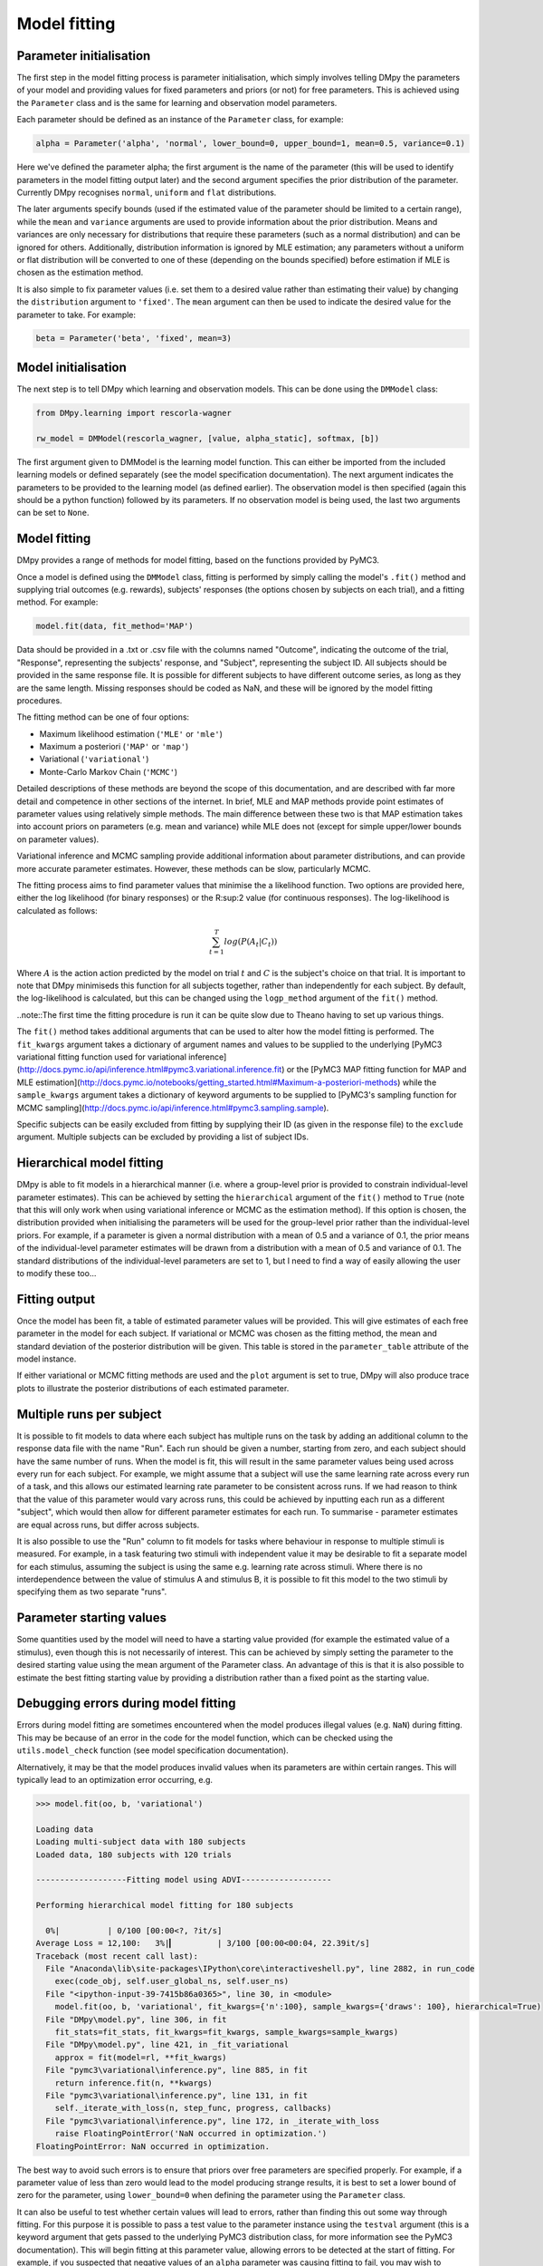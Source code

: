 Model fitting
"""""""""""""

Parameter initialisation
------------------------

The first step in the model fitting process is parameter initialisation, which simply involves telling DMpy the parameters of your model and providing values for fixed parameters and priors (or not) for free parameters. This is achieved using the ``Parameter`` class and is the same for learning and observation model parameters.

Each parameter should be defined as an instance of the ``Parameter`` class, for example:

.. code-block:: python

        alpha = Parameter('alpha', 'normal', lower_bound=0, upper_bound=1, mean=0.5, variance=0.1)

Here we've defined the parameter alpha; the first argument is the name of the parameter (this will be used to identify parameters in the model fitting output later) and the second argument specifies the prior distribution of the parameter. Currently DMpy recognises ``normal``, ``uniform`` and ``flat`` distributions.

The later arguments specify bounds (used if the estimated value of the parameter should be limited to a certain range), while the ``mean`` and ``variance`` arguments are used to provide information about the prior distribution. Means and variances are only necessary for distributions that require these parameters (such as a normal distribution) and can be ignored for others. Additionally, distribution information is ignored by MLE estimation; any parameters without a uniform or flat distribution will be converted to one of these (depending on the bounds specified) before estimation if MLE is chosen as the estimation method.

It is also simple to fix parameter values (i.e. set them to a desired value rather than estimating their value) by changing the ``distribution`` argument to ``'fixed'``. The ``mean`` argument can then be used to indicate the desired value for the parameter to take. For example:

.. code-block:: python

        beta = Parameter('beta', 'fixed', mean=3)


Model initialisation
--------------------

The next step is to tell DMpy which learning and observation models. This can be done using the ``DMModel`` class:

.. code-block:: python

    from DMpy.learning import rescorla-wagner

    rw_model = DMModel(rescorla_wagner, [value, alpha_static], softmax, [b])

The first argument given to DMModel is the learning model function. This can either be imported from the included learning models or defined separately (see the model specification documentation). The next argument indicates the parameters to be provided to the learning model (as defined earlier). The observation model is then specified (again this should be a python function) followed by its parameters. If no observation model is being used, the last two arguments can be set to ``None``.


Model fitting
-------------

DMpy provides a range of methods for model fitting, based on the functions provided by PyMC3.

Once a model is defined using the ``DMModel`` class, fitting is performed by simply calling the model's ``.fit()`` method and supplying trial outcomes (e.g. rewards), subjects' responses (the options chosen by subjects on each trial), and a fitting method. For example:

.. code-block:: python

        model.fit(data, fit_method='MAP')

Data should be provided in a .txt or .csv file with the columns named "Outcome", indicating the outcome of the trial, "Response", representing the subjects' response, and "Subject", representing the subject ID. All subjects should be provided in the same response file. It is possible for different subjects to have different outcome series, as long as they are the same length. Missing responses should be coded as NaN, and these will be ignored by the model fitting procedures.

The fitting method can be one of four options:

* Maximum likelihood estimation (``'MLE'`` or ``'mle'``)
* Maximum a posteriori (``'MAP'`` or ``'map'``)
* Variational (``'variational'``)
* Monte-Carlo Markov Chain (``'MCMC'``)

Detailed descriptions of these methods are beyond the scope of this documentation, and are described with far more detail and competence in other sections of the internet. In brief, MLE and MAP methods provide point estimates of parameter values using relatively simple methods. The main difference between these two is that MAP estimation takes into account priors on parameters (e.g. mean and variance) while MLE does not (except for simple upper/lower bounds on parameter values).

Variational inference and MCMC sampling provide additional information about parameter distributions, and can provide more accurate parameter estimates. However, these methods can be slow, particularly MCMC.

The fitting process aims to find parameter values that minimise the a likelihood function. Two options are provided here, either the log likelihood (for binary responses) or the R:sup:2 value (for continuous responses). The log-likelihood is calculated as follows:

.. math::

   \sum_{t=1}^{T} log(P(A_{t}|C_{t}))

Where :math:`A` is the action action predicted by the model on trial :math:`t` and :math:`C` is the subject's choice on that trial. It is important to note that DMpy minimiseds this function for all subjects together, rather than independently for each subject. By default, the log-likelihood is calculated, but this can be changed using the ``logp_method`` argument of the ``fit()`` method.

..note::The first time the fitting procedure is run it can be quite slow due to Theano having to set up various things.

The ``fit()`` method takes additional arguments that can be used to alter how the model fitting is performed. The ``fit_kwargs`` argument takes a dictionary of argument names and values to be supplied to the underlying [PyMC3 variational fitting function used for variational inference](http://docs.pymc.io/api/inference.html#pymc3.variational.inference.fit) or the [PyMC3 MAP fitting function for MAP and MLE estimation](http://docs.pymc.io/notebooks/getting_started.html#Maximum-a-posteriori-methods) while the ``sample_kwargs`` argument takes a dictionary of keyword arguments to be supplied to [PyMC3's sampling function for MCMC sampling](http://docs.pymc.io/api/inference.html#pymc3.sampling.sample).

Specific subjects can be easily excluded from fitting by supplying their ID (as given in the response file) to the ``exclude`` argument. Multiple subjects can be excluded by providing a list of subject IDs.


Hierarchical model fitting
--------------------------

DMpy is able to fit models in a hierarchical manner (i.e. where a group-level prior is provided to constrain individual-level parameter estimates). This can be achieved by setting the ``hierarchical`` argument of the ``fit()`` method to ``True`` (note that this will only work when using variational inference or MCMC as the estimation method). If this option is chosen, the distribution provided when initialising the parameters will be used for the group-level prior rather than the individual-level priors. For example, if a parameter is given a normal distribution with a mean of 0.5 and a variance of 0.1, the prior means of the individual-level parameter estimates will be drawn from a distribution with a mean of 0.5 and variance of 0.1. The standard distributions of the individual-level parameters are set to 1, but I need to find a way of easily allowing the user to modify these too...


Fitting output
--------------

Once the model has been fit, a table of estimated parameter values will be provided. This will give estimates of each free parameter in the model for each subject. If variational or MCMC was chosen as the fitting method, the mean and standard deviation of the posterior distribution will be given. This table is stored in the ``parameter_table`` attribute of the model instance.

If either variational or MCMC fitting methods are used and the ``plot`` argument is set to true, DMpy will also produce trace plots to illustrate the posterior distributions of each estimated parameter.


Multiple runs per subject
-------------------------

It is possible to fit models to data where each subject has multiple runs on the task by adding an additional column to the response data file with the name "Run". Each run should be given a number, starting from zero, and each subject should have the same number of runs. When the model is fit, this will result in the same parameter values being used across every run for each subject. For example, we might assume that a subject will use the same learning rate across every run of a task, and this allows our estimated learning rate parameter to be consistent across runs. If we had reason to think that the value of this parameter would vary across runs, this could be achieved by inputting each run as a different "subject", which would then allow for different parameter estimates for each run. To summarise - parameter estimates are equal across runs, but differ across subjects.

It is also possible to use the "Run" column to fit models for tasks where behaviour in response to multiple stimuli is measured. For example, in a task featuring two stimuli with independent value it may be desirable to fit a separate model for each stimulus, assuming the subject is using the same e.g. learning rate across stimuli. Where there is no interdependence between the value of stimulus A and stimulus B, it is possible to fit this model to the two stimuli by specifying them as two separate "runs".


Parameter starting values
-------------------------

Some quantities used by the model will need to have a starting value provided (for example the estimated value of a stimulus), even though this is not necessarily of interest. This can be achieved by simply setting the parameter to the desired starting value using the mean argument of the Parameter class. An advantage of this is that it is also possible to estimate the best fitting starting value by providing a distribution rather than a fixed point as the starting value.


Debugging errors during model fitting
-------------------------------------

Errors during model fitting are sometimes encountered when the model produces illegal values (e.g. ``NaN``) during fitting. This may be because of an error in the code for the model function, which can be checked using the ``utils.model_check`` function (see model specification documentation).

Alternatively, it may be that the model produces invalid values when its parameters are within certain ranges. This will typically lead to an optimization error occurring, e.g.

.. code-block:: python

        >>> model.fit(oo, b, 'variational')

        Loading data
        Loading multi-subject data with 180 subjects
        Loaded data, 180 subjects with 120 trials

        -------------------Fitting model using ADVI-------------------

        Performing hierarchical model fitting for 180 subjects

          0%|          | 0/100 [00:00<?, ?it/s]
        Average Loss = 12,100:   3%|▎         | 3/100 [00:00<00:04, 22.39it/s]
        Traceback (most recent call last):
          File "Anaconda\lib\site-packages\IPython\core\interactiveshell.py", line 2882, in run_code
            exec(code_obj, self.user_global_ns, self.user_ns)
          File "<ipython-input-39-7415b86a0365>", line 30, in <module>
            model.fit(oo, b, 'variational', fit_kwargs={'n':100}, sample_kwargs={'draws': 100}, hierarchical=True)
          File "DMpy\model.py", line 306, in fit
            fit_stats=fit_stats, fit_kwargs=fit_kwargs, sample_kwargs=sample_kwargs)
          File "DMpy\model.py", line 421, in _fit_variational
            approx = fit(model=rl, **fit_kwargs)
          File "pymc3\variational\inference.py", line 885, in fit
            return inference.fit(n, **kwargs)
          File "pymc3\variational\inference.py", line 131, in fit
            self._iterate_with_loss(n, step_func, progress, callbacks)
          File "pymc3\variational\inference.py", line 172, in _iterate_with_loss
            raise FloatingPointError('NaN occurred in optimization.')
        FloatingPointError: NaN occurred in optimization.


The best way to avoid such errors is to ensure that priors over free parameters are specified properly. For example, if a parameter value of less than zero would lead to the model producing strange results, it is best to set a lower bound of zero for the parameter, using ``lower_bound=0`` when defining the parameter using the ``Parameter`` class.

It can also be useful to test whether certain values will lead to errors, rather than finding this out some way through fitting. For this purpose it is possible to pass a test value to the parameter instance using the ``testval`` argument (this is a keyword argument that gets passed to the underlying PyMC3 distribution class, for more information see the PyMC3 documentation). This will begin fitting at this parameter value, allowing errors to be detected at the start of fitting. For example, if you suspected that negative values of an ``alpha`` parameter was causing fitting to fail, you may wish to initialise the parameter as follows, so that model fitting will begin at a negative ``alpha`` value and make it clear whether this is indeed the case.

.. code-block:: python

        alpha = Parameter('alpha', 'uniform', lower_bound=0, upper_bound=1, testval=-1)